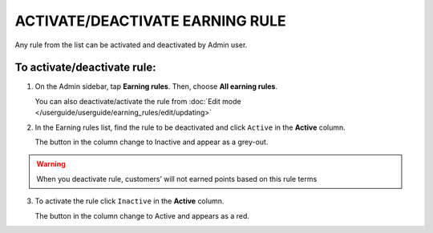 .. index::
   single: rule_activate

ACTIVATE/DEACTIVATE EARNING RULE
================================

Any rule from the list  can be activated and deactivated by Admin user.

To activate/deactivate rule:
^^^^^^^^^^^^^^^^^^^^^^^^^^^^

1. On the Admin sidebar, tap **Earning rules**. Then, choose **All earning rules**. 

   You can also deactivate/activate the rule from :doc:`Edit mode </userguide/userguide/earning_rules/edit/updating>`

2. In the Earning rules list, find the rule to be deactivated and click ``Active`` in the **Active** column. 

   The button in the column change to Inactive and appear as a grey-out.

.. image:: /userguide/_images/active.png
   :alt:   Active Column

.. warning:: 

    When you deactivate rule, customers’ will not earned points based on this rule terms

3. To activate the rule click ``Inactive`` in the **Active** column.

   The button in the column change to Active and appears as a red. 
